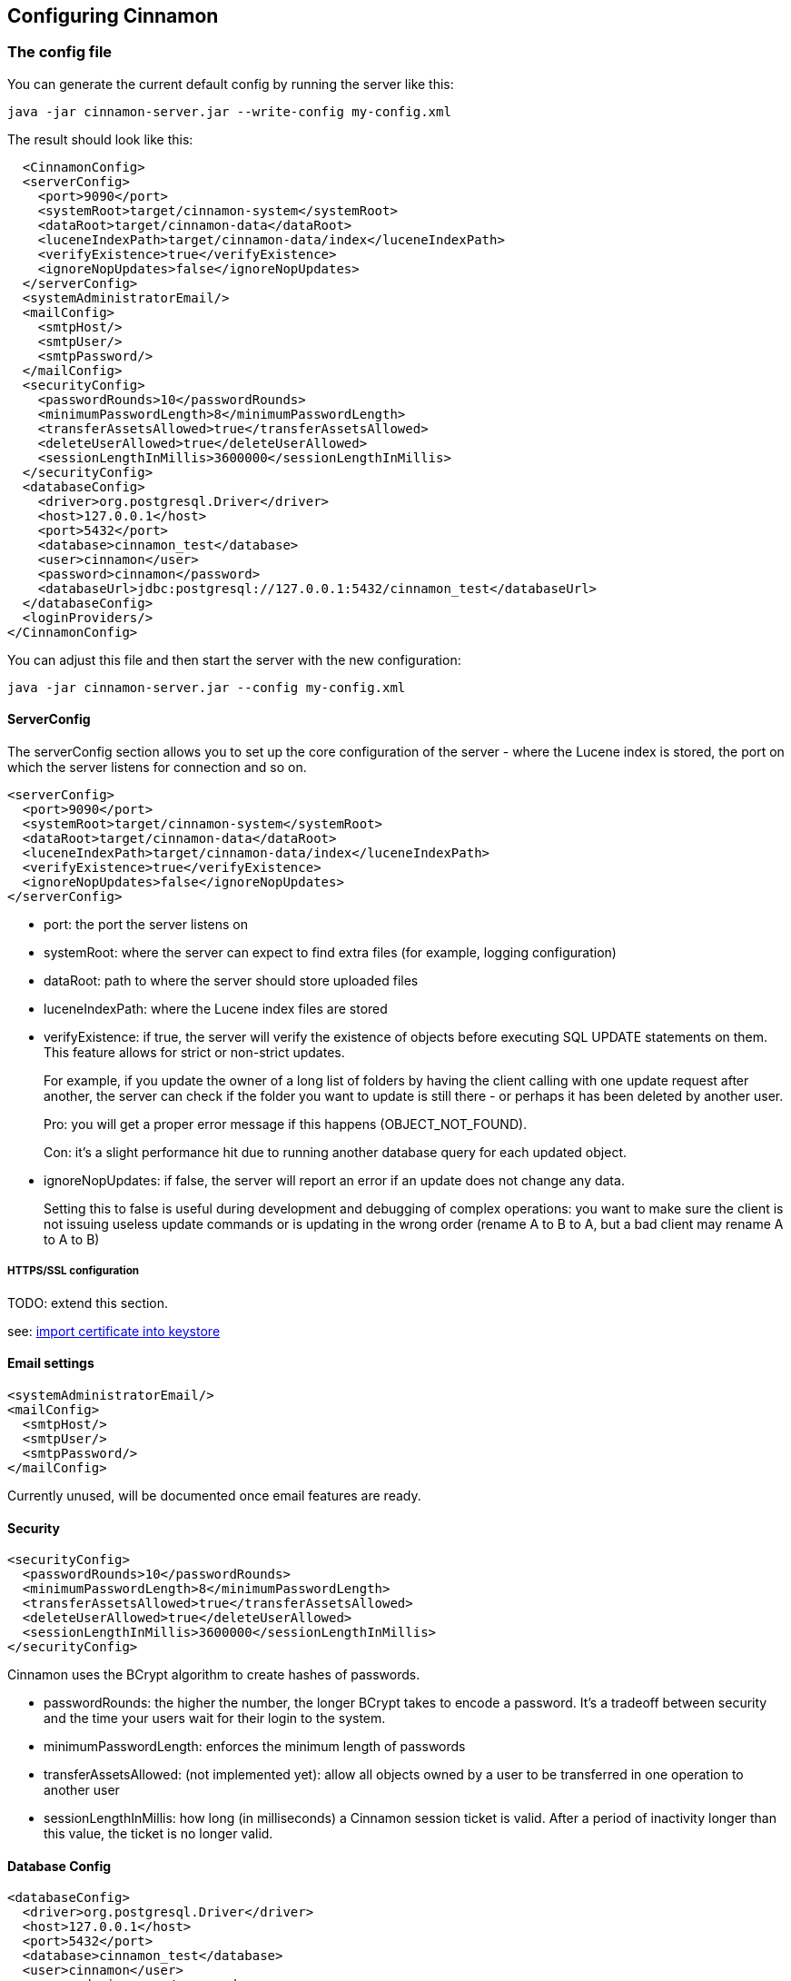 == Configuring Cinnamon

=== The config file

You can generate the current default config by running the server like this:

    java -jar cinnamon-server.jar --write-config my-config.xml

The result should look like this:

  <CinnamonConfig>
  <serverConfig>
    <port>9090</port>
    <systemRoot>target/cinnamon-system</systemRoot>
    <dataRoot>target/cinnamon-data</dataRoot>
    <luceneIndexPath>target/cinnamon-data/index</luceneIndexPath>
    <verifyExistence>true</verifyExistence>
    <ignoreNopUpdates>false</ignoreNopUpdates>
  </serverConfig>
  <systemAdministratorEmail/>
  <mailConfig>
    <smtpHost/>
    <smtpUser/>
    <smtpPassword/>
  </mailConfig>
  <securityConfig>
    <passwordRounds>10</passwordRounds>
    <minimumPasswordLength>8</minimumPasswordLength>
    <transferAssetsAllowed>true</transferAssetsAllowed>
    <deleteUserAllowed>true</deleteUserAllowed>
    <sessionLengthInMillis>3600000</sessionLengthInMillis>
  </securityConfig>
  <databaseConfig>
    <driver>org.postgresql.Driver</driver>
    <host>127.0.0.1</host>
    <port>5432</port>
    <database>cinnamon_test</database>
    <user>cinnamon</user>
    <password>cinnamon</password>
    <databaseUrl>jdbc:postgresql://127.0.0.1:5432/cinnamon_test</databaseUrl>
  </databaseConfig>
  <loginProviders/>
</CinnamonConfig>

You can adjust this file and then start the server with the new configuration:

    java -jar cinnamon-server.jar --config my-config.xml

==== ServerConfig

The serverConfig section allows you to set up the core configuration of the server - where the Lucene index is stored, the port on which the server listens for connection and so on.

  <serverConfig>
    <port>9090</port>
    <systemRoot>target/cinnamon-system</systemRoot>
    <dataRoot>target/cinnamon-data</dataRoot>
    <luceneIndexPath>target/cinnamon-data/index</luceneIndexPath>
    <verifyExistence>true</verifyExistence>
    <ignoreNopUpdates>false</ignoreNopUpdates>
  </serverConfig>

* port: the port the server listens on
* systemRoot: where the server can expect to find extra files (for example, logging configuration)
* dataRoot: path to where the server should store uploaded files
* luceneIndexPath: where the Lucene index files are stored
* verifyExistence: if true, the server will verify the existence of objects before executing SQL UPDATE statements on them. This feature allows for strict or non-strict updates.
+
For example, if you update the owner of a long list of folders by having the client calling with one update request after another, the server can check if the folder you want to update is still there - or perhaps it has been deleted by another user.
+
Pro: you will get a proper error message if this happens (OBJECT_NOT_FOUND).
+
Con: it's a slight performance hit due to running another database query for each updated object.
* ignoreNopUpdates: if false, the server will report an error if an update does not change any data.
+
Setting this to false is useful during development and debugging of complex operations: you want to make sure the client is not issuing useless update commands or is updating in the wrong order (rename A to B to A, but a bad client may rename A to A to B)

===== HTTPS/SSL configuration

TODO: extend this section.

see: https://www.baeldung.com/java-import-cer-certificate-into-keystore[import certificate into keystore]


==== Email settings

  <systemAdministratorEmail/>
  <mailConfig>
    <smtpHost/>
    <smtpUser/>
    <smtpPassword/>
  </mailConfig>

Currently unused, will be documented once email features are ready.

==== Security

  <securityConfig>
    <passwordRounds>10</passwordRounds>
    <minimumPasswordLength>8</minimumPasswordLength>
    <transferAssetsAllowed>true</transferAssetsAllowed>
    <deleteUserAllowed>true</deleteUserAllowed>
    <sessionLengthInMillis>3600000</sessionLengthInMillis>
  </securityConfig>

Cinnamon uses the BCrypt algorithm to create hashes of passwords.

* passwordRounds: the higher the number, the longer BCrypt takes to encode a password. It's a tradeoff between security and the time your users wait for their login to the system.
* minimumPasswordLength: enforces the minimum length of passwords
* transferAssetsAllowed: (not implemented yet): allow all objects owned by a user to be transferred in one operation to another user
* sessionLengthInMillis: how long (in milliseconds) a Cinnamon session ticket is valid. After a period of inactivity longer than this value, the ticket is no longer valid.

==== Database Config

  <databaseConfig>
    <driver>org.postgresql.Driver</driver>
    <host>127.0.0.1</host>
    <port>5432</port>
    <database>cinnamon_test</database>
    <user>cinnamon</user>
    <password>cinnamon</password>
  </databaseConfig>

* driver: Java class name of the PostgreSQL driver class
* host: IP address or hostname of the database server
* port: port of the database server
* database: the database to use
* user: database username, must have LOGIN permission and permissions for CRUD operations on the database
* password: the user's database password

==== Login Providers

Currently not used, will be required for LDAP integration.
